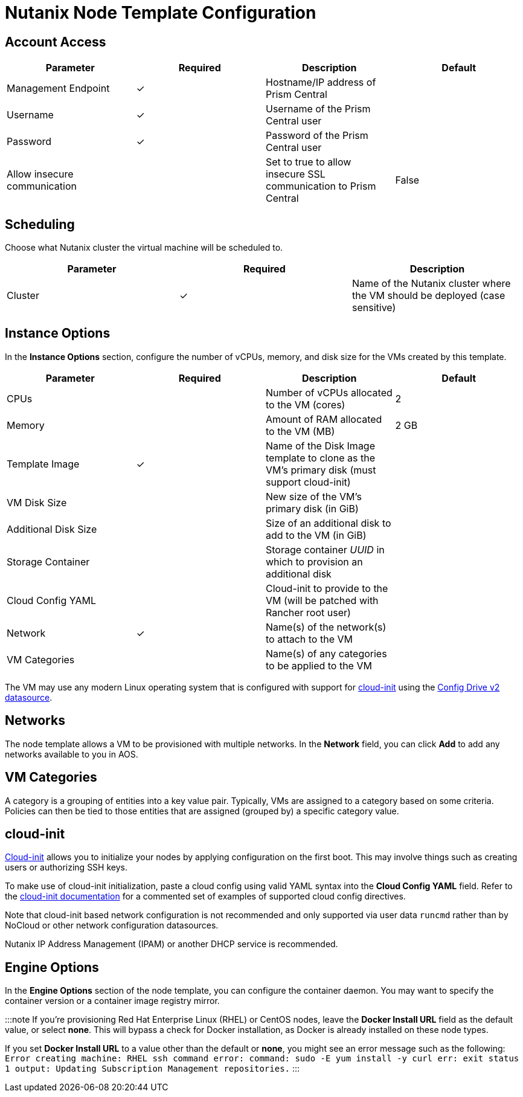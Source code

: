 = Nutanix Node Template Configuration

+++<head>++++++<link rel="canonical" href="https://ranchermanager.docs.rancher.com/reference-guides/cluster-configuration/downstream-cluster-configuration/node-template-configuration/nutanix">++++++</link>++++++</head>+++

== Account Access

[cols="<,^,<,<"]
|===
| Parameter | Required | Description | Default

| Management Endpoint
| ✓
| Hostname/IP address of Prism Central
|

| Username
| ✓
| Username of the Prism Central user
|

| Password
| ✓
| Password of the Prism Central user
|

| Allow insecure communication
|
| Set to true to allow insecure SSL communication to Prism Central
| False
|===

== Scheduling

Choose what Nutanix cluster the virtual machine will be scheduled to.

[cols="<,^,<"]
|===
| Parameter | Required | Description

| Cluster
| ✓
| Name of the Nutanix cluster where the VM should be deployed (case sensitive)
|===

== Instance Options

In the *Instance Options* section, configure the number of vCPUs, memory, and disk size for the VMs created by this template.

[cols="<,^,<,<"]
|===
| Parameter | Required | Description | Default

| CPUs
|
| Number of vCPUs allocated to the VM (cores)
| 2

| Memory
|
| Amount of RAM allocated to the VM (MB)
| 2 GB

| Template Image
| ✓
| Name of the Disk Image template to clone as the VM's primary disk (must support cloud-init)
|

| VM Disk Size
|
| New size of the VM's primary disk (in GiB)
|

| Additional Disk Size
|
| Size of an additional disk to add to the VM (in GiB)
|

| Storage Container
|
| Storage container _UUID_ in which to provision an additional disk
|

| Cloud Config YAML
|
| Cloud-init to provide to the VM (will be patched with Rancher root user)
|

| Network
| ✓
| Name(s) of the network(s) to attach to the VM
|

| VM Categories
|
| Name(s) of any categories to be applied to the VM
|
|===

The VM may use any modern Linux operating system that is configured with support for https://cloudinit.readthedocs.io/en/latest/[cloud-init] using the https://cloudinit.readthedocs.io/en/latest/reference/datasources/configdrive.html[Config Drive v2 datasource].

== Networks

The node template allows a VM to be provisioned with multiple networks. In the *Network* field, you can click *Add* to add any networks available to you in AOS.

== VM Categories

A category is a grouping of entities into a key value pair. Typically, VMs are assigned to a category based on some criteria. Policies can then be tied to those entities that are assigned (grouped by) a specific category value.

== cloud-init

https://cloudinit.readthedocs.io/en/latest/[Cloud-init] allows you to initialize your nodes by applying configuration on the first boot. This may involve things such as creating users or authorizing SSH keys.

To make use of cloud-init initialization, paste a cloud config using valid YAML syntax into the *Cloud Config YAML* field. Refer to the https://cloudinit.readthedocs.io/en/latest/topics/examples.html[cloud-init documentation] for a commented set of examples of supported cloud config directives.

Note that cloud-init based network configuration is not recommended and only supported via user data `runcmd` rather than by NoCloud or other network configuration datasources.

Nutanix IP Address Management (IPAM) or another DHCP service is recommended.

== Engine Options

In the *Engine Options* section of the node template, you can configure the container daemon. You may want to specify the container version or a container image registry mirror.

:::note
If you're provisioning Red Hat Enterprise Linux (RHEL) or CentOS nodes, leave the *Docker Install URL* field as the default value, or select *none*. This will bypass a check for Docker installation, as Docker is already installed on these node types.

If you set *Docker Install URL* to a value other than the default or *none*, you might see an error message such as the following: `Error creating machine: RHEL ssh command error: command: sudo -E yum install -y curl err: exit status 1 output: Updating Subscription Management repositories.`
:::
